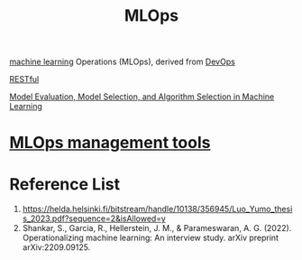 :PROPERTIES:
:ID:       02058a71-7a44-48e7-aacf-bcf0be310fb6
:END:
#+title: MLOps
#+filetags:  

[[id:b1cf8bef-07d8-44c4-bb19-c3362a74463f][machine learning]] Operations (MLOps), derived from [[id:df1d63a9-ab91-406c-bd99-e37b9db2a645][DevOps]]

[[id:8aeb67cf-d0e4-44d2-a3d4-8e4d9f71748b][RESTful]]

[[id:e227462a-5fb9-4bdd-bd4a-9a65c015ca52][Model Evaluation, Model Selection, and Algorithm Selection in Machine Learning]]

* [[id:9a61fafd-9b02-4548-87fb-4b3259cc1b50][MLOps management tools]]

* Reference List
1. https://helda.helsinki.fi/bitstream/handle/10138/356945/Luo_Yumo_thesis_2023.pdf?sequence=2&isAllowed=y
2. Shankar, S., Garcia, R., Hellerstein, J. M., & Parameswaran, A. G. (2022). Operationalizing machine learning: An interview study. arXiv preprint arXiv:2209.09125.
